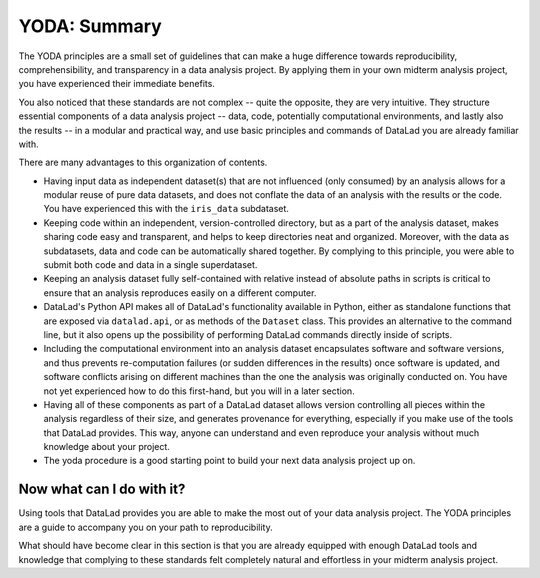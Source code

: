 .. _summary_yoda:

YODA: Summary
-------------

The YODA principles are a small set of guidelines that can make a huge
difference towards reproducibility, comprehensibility, and transparency
in a data analysis project. By applying them in your own midterm analysis
project, you have experienced their immediate benefits.

You also noticed that these standards are not complex -- quite the opposite,
they are very intuitive.
They structure essential components of a data analysis project --
data, code, potentially computational environments, and lastly also the results --
in a modular and practical way, and use basic principles and commands
of DataLad you are already familiar with.

There are many advantages to this organization of contents.

- Having input data as independent dataset(s) that are not influenced (only
  consumed) by an analysis allows for a modular reuse of pure data datasets,
  and does not conflate the data of an analysis with the results or the code.
  You have experienced this with the ``iris_data`` subdataset.

- Keeping code within an independent, version-controlled directory, but as a part
  of the analysis dataset, makes sharing code easy and transparent, and helps
  to keep directories neat and organized. Moreover,
  with the data as subdatasets, data and code can be automatically shared together.
  By complying to this principle, you were able to submit both code and data
  in a single superdataset.

- Keeping an analysis dataset fully self-contained with relative instead of
  absolute paths in scripts is critical to ensure that an analysis reproduces
  easily on a different computer.

- DataLad's Python API makes all of DataLad's functionality available in
  Python, either as standalone functions that are exposed via ``datalad.api``,
  or as methods of the ``Dataset`` class.
  This provides an alternative to the command line, but it also opens up the
  possibility of performing DataLad commands directly inside of scripts.

- Including the computational environment into an analysis dataset encapsulates
  software and software versions, and thus prevents re-computation failures
  (or sudden differences in the results) once
  software is updated, and software conflicts arising on different machines
  than the one the analysis was originally conducted on. You have not yet
  experienced how to do this first-hand, but you will in a later section.

- Having all of these components as part of a DataLad dataset allows version
  controlling all pieces within the analysis regardless of their size, and
  generates provenance for everything, especially if you make use of the tools
  that DataLad provides. This way, anyone can understand and even reproduce
  your analysis without much knowledge about your project.

- The yoda procedure is a good starting point to build your next data analysis
  project up on.

Now what can I do with it?
^^^^^^^^^^^^^^^^^^^^^^^^^^

Using tools that DataLad provides you are able to make the most out of
your data analysis project. The YODA principles are a guide to accompany
you on your path to reproducibility.

What should have become clear in this section is that you are already
equipped with enough DataLad tools and knowledge that complying to these
standards felt completely natural and effortless in your midterm analysis
project.

